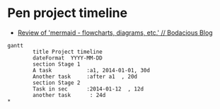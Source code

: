 * Pen project timeline
+ [[https://mullikine.github.io/posts/review-of-mermaid-markdownish-syntax-for-generating-flowcharts-digrams/][Review of 'mermaid - flowcharts, diagrams, etc.' // Bodacious Blog]]

#+BEGIN_SRC mermaid :results raw :file project-timeline.png
gantt
        title Project timeline
        dateFormat  YYYY-MM-DD
        section Stage 1
        A task           :a1, 2014-01-01, 30d
        Another task     :after a1  , 20d
        section Stage 2
        Task in sec      :2014-01-12  , 12d
        another task      : 24d
*       
#+END_SRC

#+RESULTS:
[[file:project-timeline.png]]

[[./project-timeline.png]]
